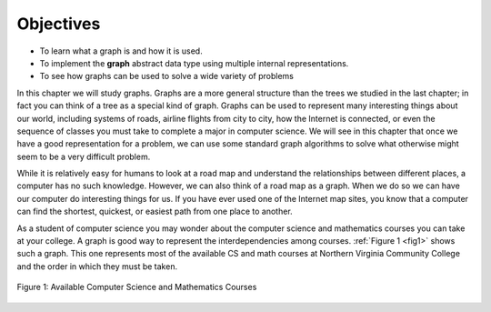 ..  Copyright (C)  Brad Miller, David Ranum, Jeffrey Elkner
    This work is licensed under the Creative Commons
    Attribution-NonCommercial-ShareAlike 4.0 International License. To view a
    copy of this license, visit
    http://creativecommons.org/licenses/by-nc-sa/4.0/.


Objectives
----------

-  To learn what a graph is and how it is used.

-  To implement the **graph** abstract data type using multiple internal
   representations.

-  To see how graphs can be used to solve a wide variety of problems

In this chapter we will study graphs. Graphs are a more general structure than
the trees we studied in the last chapter; in fact you can think of a tree as a
special kind of graph. Graphs can be used to represent many interesting things
about our world, including systems of roads, airline flights from city to city,
how the Internet is connected, or even the sequence of classes you must take to
complete a major in computer science. We will see in this chapter that once we
have a good representation for a problem, we can use some standard graph
algorithms to solve what otherwise might seem to be a very difficult problem.

While it is relatively easy for humans to look at a road map and understand the
relationships between different places, a computer has no such knowledge.
However, we can also think of a road map as a graph.  When we do so we can have
our computer do interesting things for us. If you have ever used one of the
Internet map sites, you know that a computer can find the shortest, quickest,
or easiest path from one place to another.

As a student of computer science you may wonder about the computer science and
mathematics courses you can take at your college. A graph is good way to
represent the interdependencies among courses.  :ref:`Figure 1 <fig1>` shows
such a graph. This one represents most of the available CS and math courses at
Northern Virginia Community College and the order in which they must be taken.

.. _fig1:

.. figure:: Figures/CS-Prereqs.png
    :align: center

    Figure 1: Available Computer Science and Mathematics Courses

